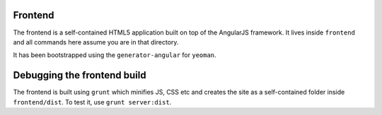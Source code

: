 Frontend
========

The frontend is a self-contained HTML5 application built on top of the AngularJS framework. It lives inside ``frontend`` and all commands here assume you are in that directory.

It has been bootstrapped using the ``generator-angular`` for ``yeoman``. 


Debugging the frontend build
============================

The frontend is built using ``grunt`` which minifies JS, CSS etc and creates the site as a self-contained folder inside ``frontend/dist``. To test it, use ``grunt server:dist``.